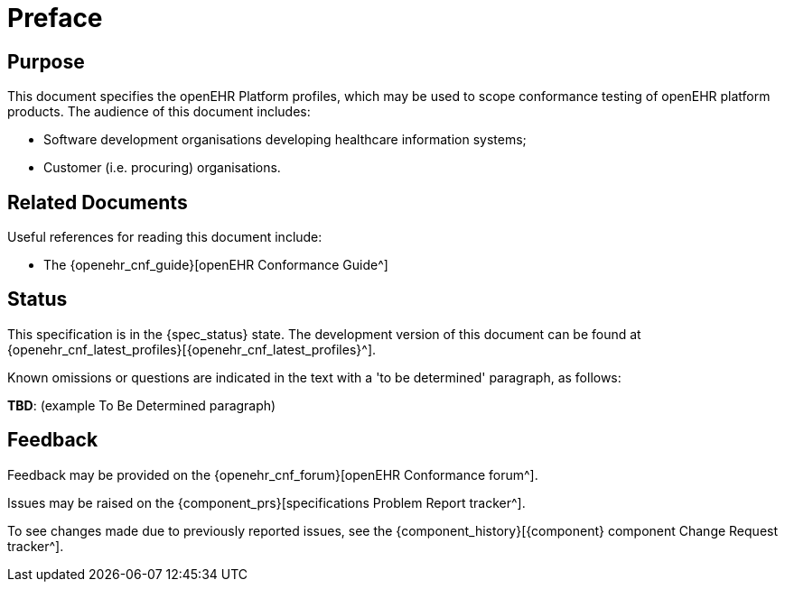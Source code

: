 = Preface

== Purpose

This document specifies the openEHR Platform profiles, which may be used to scope conformance testing of openEHR platform products. The audience of this document includes:

* Software development organisations developing healthcare information systems;
* Customer (i.e. procuring) organisations.

== Related Documents

Useful references for reading this document include:

* The {openehr_cnf_guide}[openEHR Conformance Guide^]

== Status

This specification is in the {spec_status} state. The development version of this document can be found at {openehr_cnf_latest_profiles}[{openehr_cnf_latest_profiles}^].

Known omissions or questions are indicated in the text with a 'to be determined' paragraph, as follows:
[.tbd]
*TBD*: (example To Be Determined paragraph)

== Feedback

Feedback may be provided on the {openehr_cnf_forum}[openEHR Conformance forum^].

Issues may be raised on the {component_prs}[specifications Problem Report tracker^].

To see changes made due to previously reported issues, see the {component_history}[{component} component Change Request tracker^].

